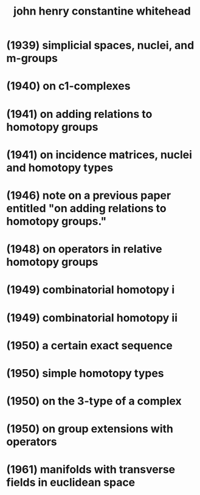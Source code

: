 #+title: john henry constantine whitehead

* (1939) simplicial spaces, nuclei, and m-groups
* (1940) on c1-complexes
* (1941) on adding relations to homotopy groups
* (1941) on incidence matrices, nuclei and homotopy types
* (1946) note on a previous paper entitled "on adding relations to homotopy groups."
* (1948) on operators in relative homotopy groups
* (1949) combinatorial homotopy i
* (1949) combinatorial homotopy ii
* (1950) a certain exact sequence
* (1950) simple homotopy types
* (1950) on the 3-type of a complex
* (1950) on group extensions with operators
* (1961) manifolds with transverse fields in euclidean space
